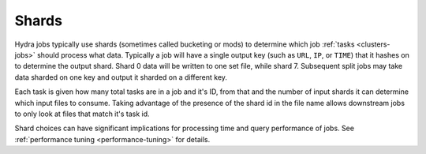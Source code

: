 .. Licensed under the Apache License, Version 2.0 (the "License");
   you may not use this file except in compliance with the License.
   You may obtain a copy of the License at

   http://www.apache.org/licenses/LICENSE-2.0

   Unless required by applicable law or agreed to in writing, software
   distributed under the License is distributed on an "AS IS" BASIS,
   WITHOUT WARRANTIES OR CONDITIONS OF ANY KIND, either express or
   implied.  See the License for the specific language governing
   permissions and limitations under the License.


.. _shards-pipelines:

########
Shards
########


Hydra jobs typically use shards (sometimes called bucketing or mods) to determine which job :ref:`tasks <clusters-jobs>` should process what data.  Typically a job will have a single output key (such as ``URL``, ``IP``, or ``TIME``) that it hashes on to determine the output shard.   Shard 0 data will be written to one set file, while shard 7.  Subsequent split jobs may take data sharded on one key and output it sharded on a different key. 

Each task is given how many total tasks are in a job and it's ID, from that and the number of input shards it can determine which input files to consume.  Taking advantage of the presence of the shard id in the file name allows downstream jobs to only look at files that match it's task id.

Shard choices can have significant implications for processing time and query performance of jobs.  See :ref:`performance tuning <performance-tuning>` for details.


